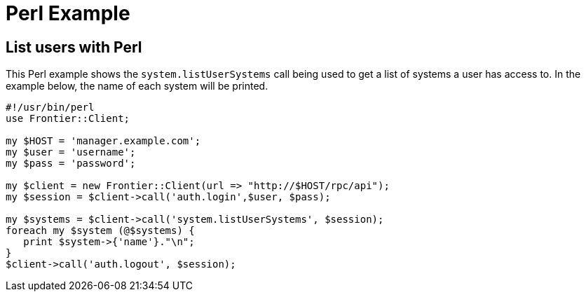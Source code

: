 = Perl Example

== List users with Perl

This Perl example shows the `system.listUserSystems` call being used to get a
list of systems a user has access to. In the example below, the name of each system will be printed.

[source,perl]
----
#!/usr/bin/perl
use Frontier::Client;

my $HOST = 'manager.example.com';
my $user = 'username';
my $pass = 'password';

my $client = new Frontier::Client(url => "http://$HOST/rpc/api");
my $session = $client->call('auth.login',$user, $pass);

my $systems = $client->call('system.listUserSystems', $session);
foreach my $system (@$systems) {
   print $system->{'name'}."\n";
}
$client->call('auth.logout', $session);
----